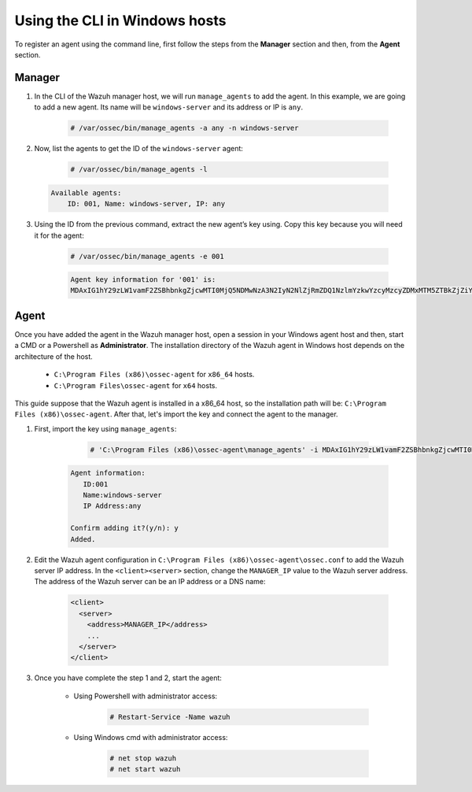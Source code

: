 .. Copyright (C) 2019 Wazuh, Inc.

.. _command-line-register-windows:

Using the CLI in Windows hosts
==============================

To register an agent using the command line, first follow the steps from the **Manager** section and then, from the **Agent** section.

Manager
^^^^^^^
1. In the CLI of the Wazuh manager host, we will run ``manage_agents`` to add the agent. In this example, we are going to add a new agent. Its name will be ``windows-server`` and its address or IP is ``any``.

	.. code-block:: console

		# /var/ossec/bin/manage_agents -a any -n windows-server

2. Now, list the agents to get the ID of the ``windows-server`` agent:

	.. code-block:: console

		# /var/ossec/bin/manage_agents -l

  .. code-block:: none
		:class: output

		Available agents:
		    ID: 001, Name: windows-server, IP: any

3. Using the ID from the previous command, extract the new agent’s key using. Copy this key because you will need it for the agent:

	.. code-block:: console

		# /var/ossec/bin/manage_agents -e 001

	.. code-block:: none
		:class: output

		Agent key information for '001' is:
		MDAxIG1hY29zLW1vamF2ZSBhbnkgZjcwMTI0MjQ5NDMwNzA3N2IyN2NlZjRmZDQ1NzlmYzkwYzcyMzcyZDMxMTM5ZTBkZjZiYzdmODMyODBjZjA4YQ==

Agent
^^^^^
Once you have added the agent in the Wazuh manager host, open a session in your Windows agent host and then, start a CMD or a Powershell as **Administrator**. The installation directory of the Wazuh agent in Windows host depends on the architecture of the host.

	- ``C:\Program Files (x86)\ossec-agent`` for ``x86_64`` hosts.
	- ``C:\Program Files\ossec-agent`` for ``x64`` hosts.

This guide suppose that the Wazuh agent is installed in a x86_64 host, so the installation path will be: ``C:\Program Files (x86)\ossec-agent``. After that, let's import the key and connect the agent to the manager.

1. First, import the key using ``manage_agents``:

	  .. code-block:: console

	      # 'C:\Program Files (x86)\ossec-agent\manage_agents' -i MDAxIG1hY29zLW1vamF2ZSBhbnkgZjcwMTI0MjQ5NDMwNzA3N2IyN2NlZjRmZDQ1NzlmYzkwYzcyMzcyZDMxMTM5ZTBkZjZiYzdmODMyODBjZjA4YQ

    .. code-block:: none
	      :class: output

	      Agent information:
	         ID:001
	         Name:windows-server
	         IP Address:any

	      Confirm adding it?(y/n): y
	      Added.


2. Edit the Wazuh agent configuration in ``C:\Program Files (x86)\ossec-agent\ossec.conf`` to add the Wazuh server IP address. In the ``<client><server>`` section, change the ``MANAGER_IP`` value to the Wazuh server address. The address of the Wazuh server can be an IP address or a DNS name:

	.. code-block:: xml

		<client>
		  <server>
		    <address>MANAGER_IP</address>
		    ...
		  </server>
		</client>

3. Once you have complete the step 1 and 2, start the agent:

	* Using Powershell with administrator access:

		.. code-block:: console

			# Restart-Service -Name wazuh

	* Using Windows cmd with administrator access:

		.. code-block:: console

			# net stop wazuh
			# net start wazuh

